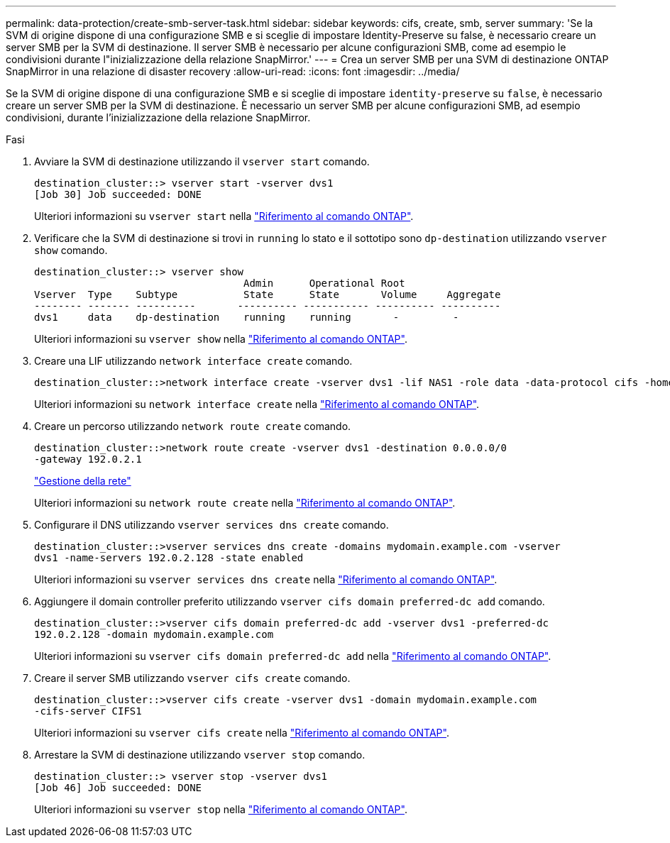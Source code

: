 ---
permalink: data-protection/create-smb-server-task.html 
sidebar: sidebar 
keywords: cifs, create, smb, server 
summary: 'Se la SVM di origine dispone di una configurazione SMB e si sceglie di impostare Identity-Preserve su false, è necessario creare un server SMB per la SVM di destinazione. Il server SMB è necessario per alcune configurazioni SMB, come ad esempio le condivisioni durante l"inizializzazione della relazione SnapMirror.' 
---
= Crea un server SMB per una SVM di destinazione ONTAP SnapMirror in una relazione di disaster recovery
:allow-uri-read: 
:icons: font
:imagesdir: ../media/


[role="lead"]
Se la SVM di origine dispone di una configurazione SMB e si sceglie di impostare `identity-preserve` su `false`, è necessario creare un server SMB per la SVM di destinazione. È necessario un server SMB per alcune configurazioni SMB, ad esempio condivisioni, durante l'inizializzazione della relazione SnapMirror.

.Fasi
. Avviare la SVM di destinazione utilizzando il `vserver start` comando.
+
[listing]
----
destination_cluster::> vserver start -vserver dvs1
[Job 30] Job succeeded: DONE
----
+
Ulteriori informazioni su `vserver start` nella link:https://docs.netapp.com/us-en/ontap-cli/vserver-start.html["Riferimento al comando ONTAP"^].

. Verificare che la SVM di destinazione si trovi in `running` lo stato e il sottotipo sono `dp-destination` utilizzando `vserver show` comando.
+
[listing]
----
destination_cluster::> vserver show
                                   Admin      Operational Root
Vserver  Type    Subtype           State      State       Volume     Aggregate
-------- ------- ----------       ---------- ----------- ---------- ----------
dvs1     data    dp-destination    running    running       -         -
----
+
Ulteriori informazioni su `vserver show` nella link:https://docs.netapp.com/us-en/ontap-cli/vserver-show.html["Riferimento al comando ONTAP"^].

. Creare una LIF utilizzando `network interface create` comando.
+
[listing]
----
destination_cluster::>network interface create -vserver dvs1 -lif NAS1 -role data -data-protocol cifs -home-node destination_cluster-01 -home-port a0a-101  -address 192.0.2.128 -netmask 255.255.255.128
----
+
Ulteriori informazioni su `network interface create` nella link:https://docs.netapp.com/us-en/ontap-cli/network-interface-create.html["Riferimento al comando ONTAP"^].

. Creare un percorso utilizzando `network route create` comando.
+
[listing]
----
destination_cluster::>network route create -vserver dvs1 -destination 0.0.0.0/0
-gateway 192.0.2.1
----
+
link:../networking/networking_reference.html["Gestione della rete"]

+
Ulteriori informazioni su `network route create` nella link:https://docs.netapp.com/us-en/ontap-cli/network-route-create.html["Riferimento al comando ONTAP"^].

. Configurare il DNS utilizzando `vserver services dns create` comando.
+
[listing]
----
destination_cluster::>vserver services dns create -domains mydomain.example.com -vserver
dvs1 -name-servers 192.0.2.128 -state enabled
----
+
Ulteriori informazioni su `vserver services dns create` nella link:https://docs.netapp.com/us-en/ontap-cli/search.html?q=vserver+services+dns+create["Riferimento al comando ONTAP"^].

. Aggiungere il domain controller preferito utilizzando `vserver cifs domain preferred-dc add` comando.
+
[listing]
----
destination_cluster::>vserver cifs domain preferred-dc add -vserver dvs1 -preferred-dc
192.0.2.128 -domain mydomain.example.com
----
+
Ulteriori informazioni su `vserver cifs domain preferred-dc add` nella link:https://docs.netapp.com/us-en/ontap-cli/vserver-cifs-domain-preferred-dc-add.html["Riferimento al comando ONTAP"^].

. Creare il server SMB utilizzando `vserver cifs create` comando.
+
[listing]
----
destination_cluster::>vserver cifs create -vserver dvs1 -domain mydomain.example.com
-cifs-server CIFS1
----
+
Ulteriori informazioni su `vserver cifs create` nella link:https://docs.netapp.com/us-en/ontap-cli/vserver-cifs-create.html["Riferimento al comando ONTAP"^].

. Arrestare la SVM di destinazione utilizzando `vserver stop` comando.
+
[listing]
----
destination_cluster::> vserver stop -vserver dvs1
[Job 46] Job succeeded: DONE
----
+
Ulteriori informazioni su `vserver stop` nella link:https://docs.netapp.com/us-en/ontap-cli/vserver-stop.html["Riferimento al comando ONTAP"^].


